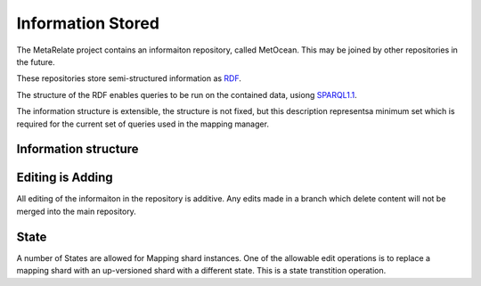 Information Stored 
*******************

The MetaRelate project contains an informaiton repository, called MetOcean.  This may be joined by other repositories in the future.

These repositories store semi-structured information as `RDF`_.

.. _RDF: http://www.w3.org/RDF/


The structure of the RDF enables queries to be run on the contained data, usiong `SPARQL1.1`_.

.. _SPARQL1.1: http://www.w3.org/TR/sparql11-query/


The information structure is extensible, the structure is not fixed, but this description representsa minimum set which is required for the current set of queries used in the mapping manager.

.. _information_structure:

Information structure  
======================

.. graphviz:: shards.dot


Editing is Adding
=================

All editing of the informaiton in the repository is additive.  Any edits made in a branch which delete content will not be merged into the main repository. 

.. _allowed-states:

State
=====

A number of States are allowed for Mapping shard instances.  One of the allowable edit operations is to replace a mapping shard with an up-versioned shard with a different state.  This is a state transtition operation.

.. graphviz:: state.dot
